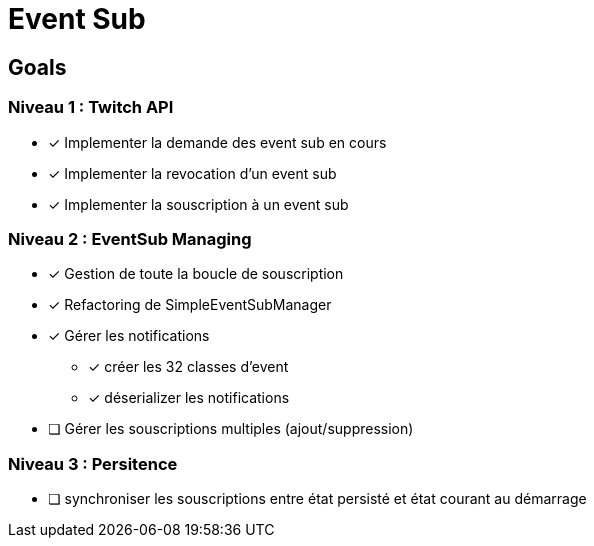 = Event Sub

== Goals

=== Niveau 1 : Twitch API

* [x] Implementer la demande des event sub en cours
* [x] Implementer la revocation d'un event sub
* [x] Implementer la souscription à un event sub

=== Niveau 2 : EventSub Managing

* [x] Gestion de toute la boucle de souscription
* [x] Refactoring de SimpleEventSubManager
* [x] Gérer les notifications
** [x] créer les 32 classes d'event
** [x] déserializer les notifications
* [ ] Gérer les souscriptions multiples (ajout/suppression)

=== Niveau 3 : Persitence

* [ ] synchroniser les souscriptions entre état persisté et état courant au démarrage



